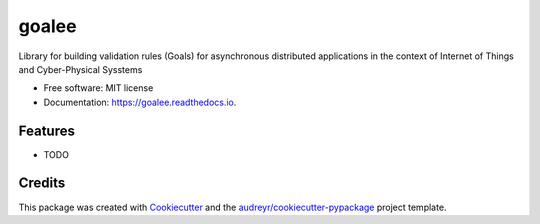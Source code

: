 ======
goalee
======


.. image:: https://img.shields.io/pypi/v/goalee.svg
        :target: https://pypi.python.org/pypi/goalee

.. image:: https://img.shields.io/travis/klpanagi/goalee.svg
        :target: https://travis-ci.com/klpanagi/goalee

.. image:: https://readthedocs.org/projects/goalee/badge/?version=latest
        :target: https://goalee.readthedocs.io/en/latest/?badge=latest
        :alt: Documentation Status


.. image:: https://pyup.io/repos/github/klpanagi/goalee/shield.svg
     :target: https://pyup.io/repos/github/klpanagi/goalee/
     :alt: Updates



Library for building validation rules (Goals) for asynchronous distributed applications in the context of Internet of Things and Cyber-Physical Sysstems


* Free software: MIT license
* Documentation: https://goalee.readthedocs.io.


Features
--------

* TODO

Credits
-------

This package was created with Cookiecutter_ and the `audreyr/cookiecutter-pypackage`_ project template.

.. _Cookiecutter: https://github.com/audreyr/cookiecutter
.. _`audreyr/cookiecutter-pypackage`: https://github.com/audreyr/cookiecutter-pypackage

